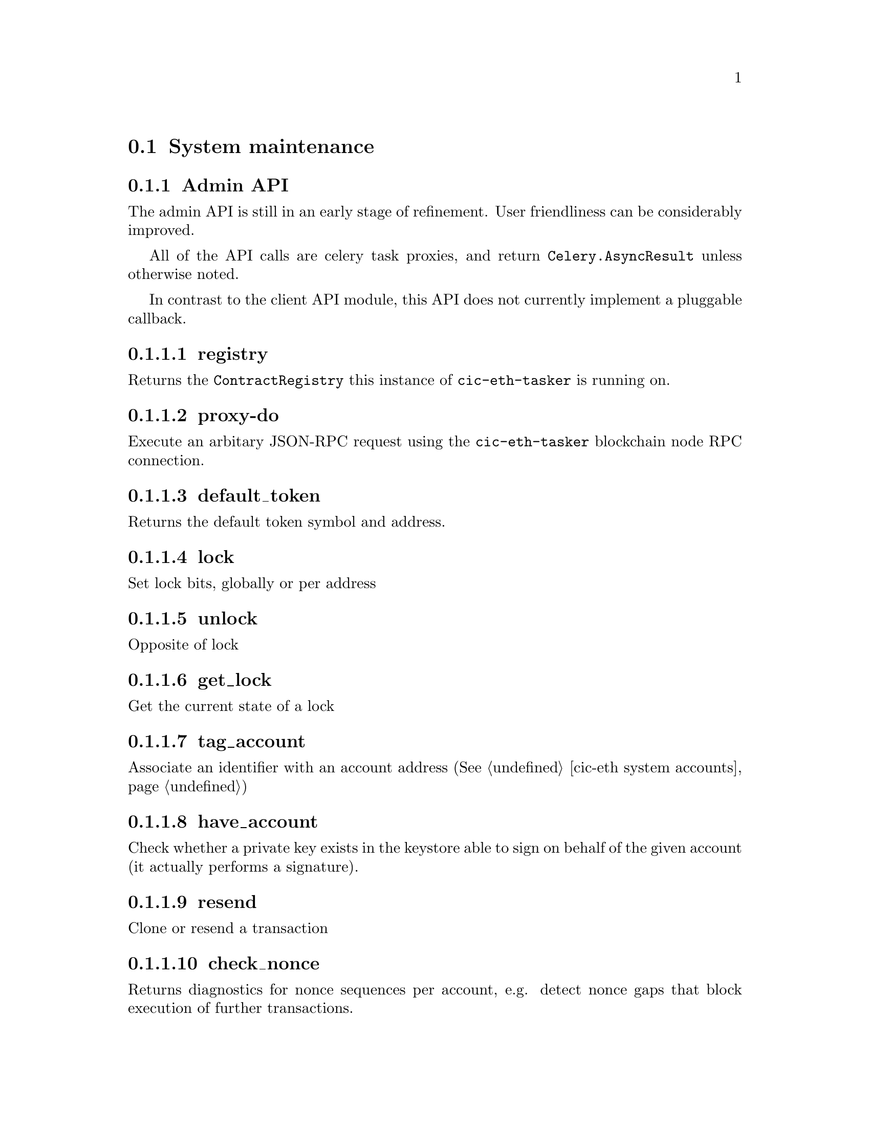 @node cic-eth system maintenance
@section System maintenance

@subsection Admin API

The admin API is still in an early stage of refinement. User friendliness can be considerably improved.

All of the API calls are celery task proxies, and return @code{Celery.AsyncResult} unless otherwise noted.

In contrast to the client API module, this API does not currently implement a pluggable callback.

@subsubsection registry

Returns the @code{ContractRegistry} this instance of @code{cic-eth-tasker} is running on.

@subsubsection proxy-do

Execute an arbitary JSON-RPC request using the @code{cic-eth-tasker} blockchain node RPC connection.

@subsubsection default_token

Returns the default token symbol and address.

@subsubsection lock

Set lock bits, globally or per address

@subsubsection unlock

Opposite of lock

@subsubsection get_lock

Get the current state of a lock

@subsubsection tag_account

Associate an identifier with an account address (@xref{cic-eth system accounts})

@subsubsection have_account

Check whether a private key exists in the keystore able to sign on behalf of the given account (it actually performs a signature).

@subsubsection resend

Clone or resend a transaction

@subsubsection check_nonce

Returns diagnostics for nonce sequences per account, e.g. detect nonce gaps that block execution of further transactions.

@subsubsection fix_nonce

Re-orders all nonces by shifting all transaction nonces after the given transaction down by one. This has the additional effect of obsoleting the given transaction. Can be used to close gaps in the nonce sequencing. Use with care!

@subsubsection account

Return brief transaction info lists per account

@subsubsection tx

Return a complex transaction metadata object for a single transaction. The object assembles state from both the blockchain node and the custodial queue system.


